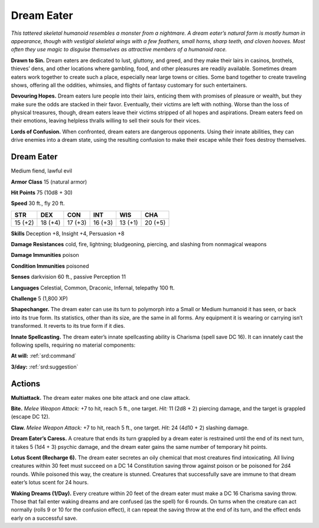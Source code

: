 
.. _tob:dream-eater:

Dream Eater
-----------

*This tattered skeletal humanoid resembles a monster
from a nightmare. A dream eater’s natural form is
mostly human in appearance, though with vestigial
skeletal wings with a few feathers, small horns, sharp
teeth, and cloven hooves. Most often they use magic to
disguise themselves as attractive members of a humanoid race.*

**Drawn to Sin.** Dream eaters are dedicated to lust, gluttony,
and greed, and they make their lairs in casinos, brothels,
thieves’ dens, and other locations where gambling, food, and
other pleasures are readily available. Sometimes dream eaters
work together to create such a place, especially near large towns
or cities. Some band together to create traveling shows, offering
all the oddities, whimsies, and flights of fantasy customary for
such entertainers.

**Devouring Hopes.** Dream eaters lure people into their lairs,
enticing them with promises of pleasure or wealth, but they make
sure the odds are stacked in their favor. Eventually, their victims
are left with nothing. Worse than the loss of physical treasures,
though, dream eaters leave their victims stripped of all hopes
and aspirations. Dream eaters feed on their emotions, leaving
helpless thralls willing to sell their souls for their vices.

**Lords of Confusion.** When confronted, dream eaters are
dangerous opponents. Using their innate abilities, they can drive
enemies into a dream state, using the resulting confusion to
make their escape while their foes destroy themselves.

Dream Eater
~~~~~~~~~~~

Medium fiend, lawful evil

**Armor Class** 15 (natural armor)

**Hit Points** 75 (10d8 + 30)

**Speed** 30 ft., fly 20 ft.

+-----------+-----------+-----------+-----------+-----------+-----------+
| STR       | DEX       | CON       | INT       | WIS       | CHA       |
+===========+===========+===========+===========+===========+===========+
| 15 (+2)   | 18 (+4)   | 17 (+3)   | 16 (+3)   | 13 (+1)   | 20 (+5)   |
+-----------+-----------+-----------+-----------+-----------+-----------+

**Skills** Deception +8, Insight +4, Persuasion +8

**Damage Resistances** cold, fire, lightning; bludgeoning,
piercing, and slashing from nonmagical weapons

**Damage Immunities** poison

**Condition Immunities** poisoned

**Senses** darkvision 60 ft., passive Perception 11

**Languages** Celestial, Common, Draconic, Infernal, telepathy
100 ft.

**Challenge** 5 (1,800 XP)

**Shapechanger.** The dream eater can use its turn to polymorph
into a Small or Medium humanoid it has seen, or back into
its true form. Its statistics, other than its size, are the same
in all forms. Any equipment it is wearing or carrying isn’t
transformed. It reverts to its true form if it dies.

**Innate Spellcasting.** The dream eater’s innate spellcasting
ability is Charisma (spell save DC 16). It can innately cast the
following spells, requiring no material components:

**At will:** :ref:`srd:command`

**3/day:** :ref:`srd:suggestion`

Actions
~~~~~~~

**Multiattack.** The dream eater makes one bite attack and one
claw attack.

**Bite.** *Melee Weapon Attack:* +7 to hit, reach 5 ft., one target.
*Hit:* 11 (2d8 + 2) piercing damage, and the target is grappled
(escape DC 12).

**Claw.** *Melee Weapon Attack:* +7 to hit, reach 5 ft., one target.
*Hit:* 24 (4d10 + 2) slashing damage.

**Dream Eater’s Caress.** A creature that ends its turn grappled
by a dream eater is restrained until the end of its next turn, it
takes 5 (1d4 + 3) psychic damage, and the dream eater gains
the same number of temporary hit points.

**Lotus Scent (Recharge 6).** The dream eater secretes an oily
chemical that most creatures find intoxicating. All living
creatures within 30 feet must succeed on a DC 14 Constitution
saving throw against poison or be poisoned for 2d4 rounds.
While poisoned this way, the creature is stunned. Creatures
that successfully save are immune to that dream eater’s lotus
scent for 24 hours.

**Waking Dreams (1/Day).** Every creature within 20 feet of the
dream eater must make a DC 16 Charisma saving throw. Those
that fail enter waking dreams and are confused (as the spell)
for 6 rounds. On turns when the creature can act normally
(rolls 9 or 10 for the confusion effect), it can repeat the saving
throw at the end of its turn, and the effect ends early on a
successful save.
